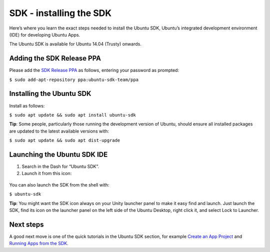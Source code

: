 SDK - installing the SDK
========================

Here’s where you learn the exact steps needed to install the Ubuntu SDK,
Ubuntu’s integrated development environment (IDE) for developing Ubuntu
Apps.

The Ubuntu SDK is available for Ubuntu 14.04 (Trusty) onwards.

Adding the SDK Release PPA
--------------------------

Please add the `SDK Release
PPA <https://launchpad.net/~ubuntu-sdk-team/+archive/ppa>`__ as follows,
entering your password as prompted:

``$ sudo add-apt-repository ppa:ubuntu-sdk-team/ppa``

Installing the Ubuntu SDK
-------------------------

Install as follows:

``$ sudo apt update && sudo apt install ubuntu-sdk``

**Tip**: Some people, particularly those running the development version
of Ubuntu, should ensure all installed packages are updated to the
latest available versions with:

``$ sudo apt update && sudo apt dist-upgrade``

Launching the Ubuntu SDK IDE
----------------------------

1. Search in the Dash for “Ubuntu SDK”.
2. Launch it from this icon:

.. figure:: ../../../media/ubuntu-qtcreator.png
   :alt: 

You can also launch the SDK from the shell with:

``$ ubuntu-sdk``

**Tip**: You might want the SDK icon always on your Unity launcher panel
to make it easy find and launch. Just launch the SDK, find its icon on
the launcher panel on the left side of the Ubuntu Desktop, right click
it, and select Lock to Launcher.

Next steps
----------

A good next move is one of the quick tutorials in the Ubuntu SDK
section, for example `Create an App
Project <tutorials-creating-an-sdk-app-project.md>`__ and `Running Apps
from the SDK <tutorials-running-apps-from-the-sdk.md>`__.
